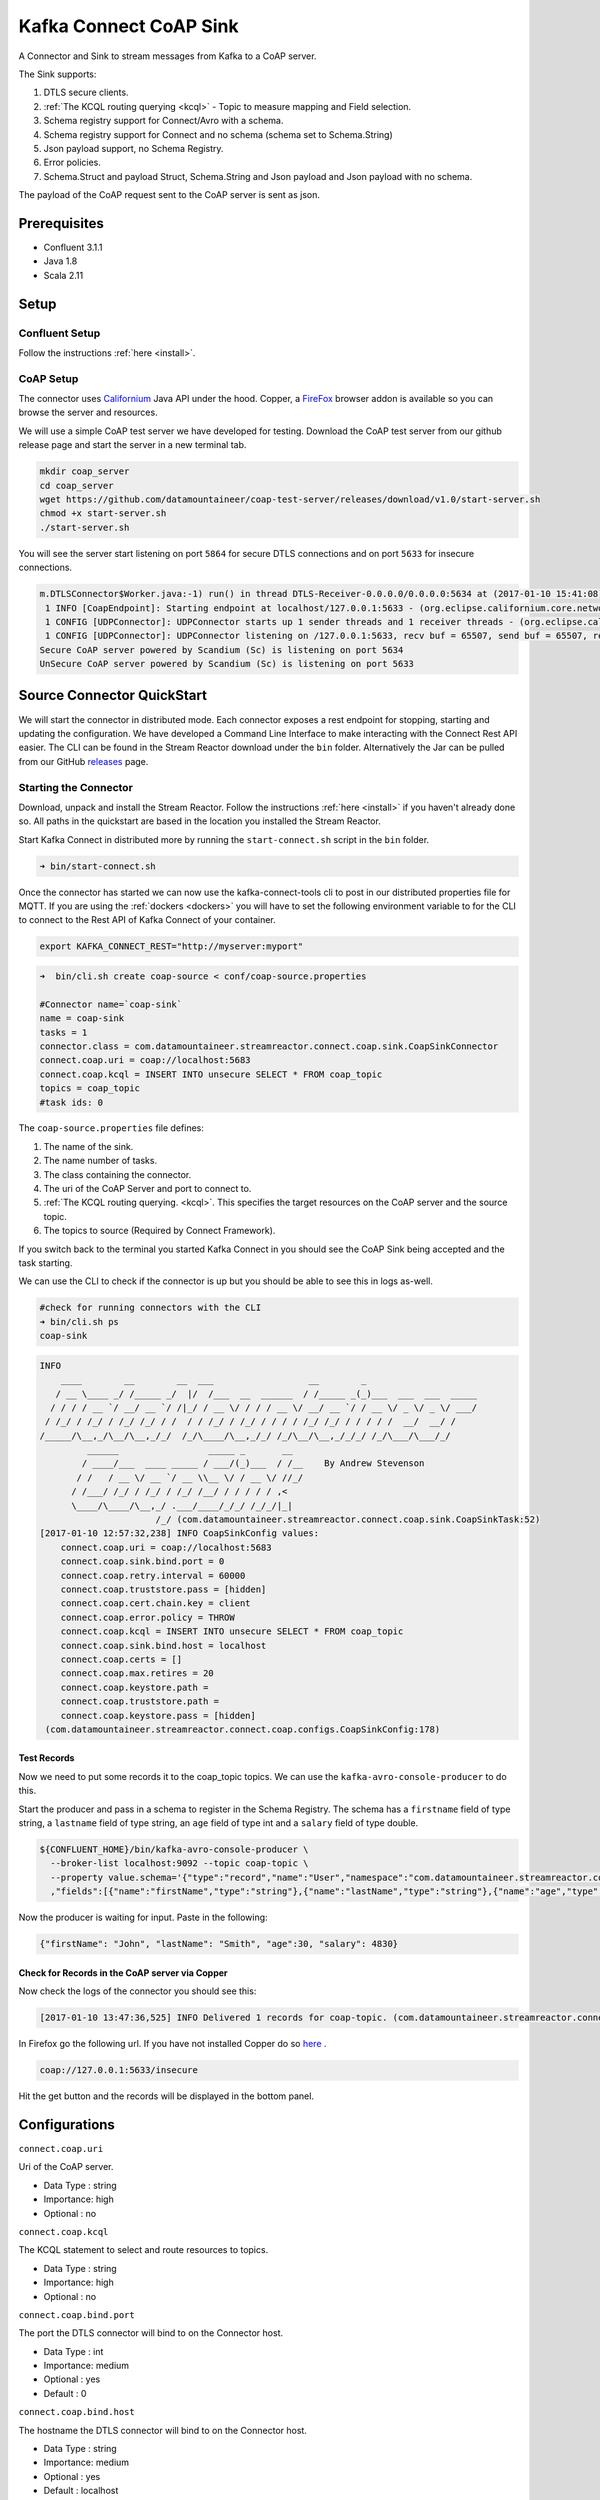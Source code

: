 
Kafka Connect CoAP Sink
=======================

A Connector and Sink to stream messages from Kafka to a CoAP server.

The Sink supports:

1. DTLS secure clients.
2. :ref:`The KCQL routing querying <kcql>` - Topic to measure mapping and Field selection.
3. Schema registry support for Connect/Avro with a schema.
4. Schema registry support for Connect and no schema (schema set to Schema.String)
5. Json payload support, no Schema Registry.
6. Error policies.
7. Schema.Struct and payload Struct, Schema.String and Json payload and Json payload with no schema.

The payload of the CoAP request sent to the CoAP server is sent as json.

Prerequisites
-------------

- Confluent 3.1.1
- Java 1.8
- Scala 2.11

Setup
-----

Confluent Setup
~~~~~~~~~~~~~~~

Follow the instructions :ref:`here <install>`.

CoAP Setup
~~~~~~~~~~

The connector uses `Californium <https://github.com/eclipse/californium>`__ Java API under the hood. Copper, a `FireFox <https://addons.mozilla.org/en-US/firefox/addon/copper-270430/>`__ browser
addon is available so you can browse the server and resources.

We will use a simple CoAP test server we have developed for testing. Download the CoAP test server from our github release page and start
the server in a new terminal tab.

.. sourcecode:: bash

    mkdir coap_server
    cd coap_server
    wget https://github.com/datamountaineer/coap-test-server/releases/download/v1.0/start-server.sh
    chmod +x start-server.sh
    ./start-server.sh

You will see the server start listening on port ``5864`` for secure DTLS connections and on port ``5633`` for insecure connections.

.. sourcecode:: bash

    m.DTLSConnector$Worker.java:-1) run() in thread DTLS-Receiver-0.0.0.0/0.0.0.0:5634 at (2017-01-10 15:41:08)
     1 INFO [CoapEndpoint]: Starting endpoint at localhost/127.0.0.1:5633 - (org.eclipse.californium.core.network.CoapEndpoint.java:192) start() in thread main at (2017-01-10 15:41:08)
     1 CONFIG [UDPConnector]: UDPConnector starts up 1 sender threads and 1 receiver threads - (org.eclipse.californium.elements.UDPConnector.java:261) start() in thread main at (2017-01-10 15:41:08)
     1 CONFIG [UDPConnector]: UDPConnector listening on /127.0.0.1:5633, recv buf = 65507, send buf = 65507, recv packet size = 2048 - (org.eclipse.californium.elements.UDPConnector.java:261) start() in thread main at (2017-01-10 15:41:08)
    Secure CoAP server powered by Scandium (Sc) is listening on port 5634
    UnSecure CoAP server powered by Scandium (Sc) is listening on port 5633


Source Connector QuickStart
---------------------------

We will start the connector in distributed mode. Each connector exposes a rest endpoint for stopping, starting and updating the configuration. We have developed
a Command Line Interface to make interacting with the Connect Rest API easier. The CLI can be found in the Stream Reactor download under
the ``bin`` folder. Alternatively the Jar can be pulled from our GitHub
`releases <https://github.com/datamountaineer/kafka-connect-tools/releases>`__ page.

Starting the Connector
~~~~~~~~~~~~~~~~~~~~~~

Download, unpack and install the Stream Reactor. Follow the instructions :ref:`here <install>` if you haven't already done so.
All paths in the quickstart are based in the location you installed the Stream Reactor.

Start Kafka Connect in distributed more by running the ``start-connect.sh`` script in the ``bin`` folder.

.. sourcecode:: bash

    ➜ bin/start-connect.sh

Once the connector has started we can now use the kafka-connect-tools cli to post in our distributed properties file for MQTT.
If you are using the :ref:`dockers <dockers>` you will have to set the following environment variable to for the CLI to
connect to the Rest API of Kafka Connect of your container.

.. sourcecode:: bash

   export KAFKA_CONNECT_REST="http://myserver:myport"

.. sourcecode:: bash

    ➜  bin/cli.sh create coap-source < conf/coap-source.properties

    #Connector name=`coap-sink`
    name = coap-sink
    tasks = 1
    connector.class = com.datamountaineer.streamreactor.connect.coap.sink.CoapSinkConnector
    connect.coap.uri = coap://localhost:5683
    connect.coap.kcql = INSERT INTO unsecure SELECT * FROM coap_topic
    topics = coap_topic
    #task ids: 0

The ``coap-source.properties`` file defines:

1.  The name of the sink.
2.  The name number of tasks.
3.  The class containing the connector.
4.  The uri of the CoAP Server and port to connect to.
5.  :ref:`The KCQL routing querying. <kcql>`. This specifies the target resources on the CoAP server and the source topic.
6.  The topics to source (Required by Connect Framework).

If you switch back to the terminal you started Kafka Connect in you should see the CoAP Sink being accepted and the
task starting.

We can use the CLI to check if the connector is up but you should be able to see this in logs as-well.

.. sourcecode:: bash

    #check for running connectors with the CLI
    ➜ bin/cli.sh ps
    coap-sink

.. sourcecode:: bash


    INFO
        ____        __        __  ___                  __        _
       / __ \____ _/ /_____ _/  |/  /___  __  ______  / /_____ _(_)___  ___  ___  _____
      / / / / __ `/ __/ __ `/ /|_/ / __ \/ / / / __ \/ __/ __ `/ / __ \/ _ \/ _ \/ ___/
     / /_/ / /_/ / /_/ /_/ / /  / / /_/ / /_/ / / / / /_/ /_/ / / / / /  __/  __/ /
    /_____/\__,_/\__/\__,_/_/  /_/\____/\__,_/_/ /_/\__/\__,_/_/_/ /_/\___/\___/_/
             ______                 _____ _       __
            / ____/___  ____ _____ / ___/(_)___  / /__    By Andrew Stevenson
           / /   / __ \/ __ `/ __ \\__ \/ / __ \/ //_/
          / /___/ /_/ / /_/ / /_/ /__/ / / / / / ,<
          \____/\____/\__,_/ .___/____/_/_/ /_/_/|_|
                          /_/ (com.datamountaineer.streamreactor.connect.coap.sink.CoapSinkTask:52)
    [2017-01-10 12:57:32,238] INFO CoapSinkConfig values:
        connect.coap.uri = coap://localhost:5683
        connect.coap.sink.bind.port = 0
        connect.coap.retry.interval = 60000
        connect.coap.truststore.pass = [hidden]
        connect.coap.cert.chain.key = client
        connect.coap.error.policy = THROW
        connect.coap.kcql = INSERT INTO unsecure SELECT * FROM coap_topic
        connect.coap.sink.bind.host = localhost
        connect.coap.certs = []
        connect.coap.max.retires = 20
        connect.coap.keystore.path =
        connect.coap.truststore.path =
        connect.coap.keystore.pass = [hidden]
     (com.datamountaineer.streamreactor.connect.coap.configs.CoapSinkConfig:178)

Test Records
^^^^^^^^^^^^

Now we need to put some records it to the coap_topic topics. We can use the ``kafka-avro-console-producer`` to do this.

Start the producer and pass in a schema to register in the Schema Registry. The schema has a ``firstname`` field of type
string, a ``lastname`` field of type string, an ``age`` field of type int and a ``salary`` field of type double.

.. sourcecode:: bash

    ${CONFLUENT_HOME}/bin/kafka-avro-console-producer \
      --broker-list localhost:9092 --topic coap-topic \
      --property value.schema='{"type":"record","name":"User","namespace":"com.datamountaineer.streamreactor.connect.rethink"
      ,"fields":[{"name":"firstName","type":"string"},{"name":"lastName","type":"string"},{"name":"age","type":"int"},{"name":"salary","type":"double"}]}'

Now the producer is waiting for input. Paste in the following:

.. sourcecode:: bash

    {"firstName": "John", "lastName": "Smith", "age":30, "salary": 4830}


Check for Records in the CoAP server via Copper
^^^^^^^^^^^^^^^^^^^^^^^^^^^^^^^^^^^^^^^^^^^^^^^

Now check the logs of the connector you should see this:

.. sourcecode:: bash

    [2017-01-10 13:47:36,525] INFO Delivered 1 records for coap-topic. (com.datamountaineer.streamreactor.connect.coap.sink.CoapSinkTask:47)

In Firefox go the following url. If you have not installed Copper do so `here <https://addons.mozilla.org/en-US/firefox/addon/copper-270430/>`__ .

.. sourcecode:: bash

    coap://127.0.0.1:5633/insecure

Hit the get button and the records will be displayed in the bottom panel.

.. figure:: ../images/coap-copper-sink.png
    :alt:




Configurations
--------------

``connect.coap.uri``

Uri of the CoAP server.

* Data Type : string
* Importance: high
* Optional  : no

``connect.coap.kcql``

The KCQL statement to select and route resources to topics.

* Data Type : string
* Importance: high
* Optional  : no

``connect.coap.bind.port``

The port the DTLS connector will bind to on the Connector host.

* Data Type : int
* Importance: medium
* Optional  : yes
* Default   : 0

``connect.coap.bind.host``

The hostname the DTLS connector will bind to on the Connector host.

* Data Type : string
* Importance: medium
* Optional  : yes
* Default   : localhost

``connect.coap.keystore.pass``

The password of the key store

* Data Type : string
* Importance: medium
* Optional  : yes
* Default   : rootPass

``connect.coap.keystore.path``

The path to the keystore.

* Data Type : string
* Importance: medium
* Optional  : yes
* Default   :


``connect.coap.truststore.pass``

The password of the trust store

* Data Type : string
* Importance: medium
* Optional  : yes
* Default   : rootPass

``connect.coap.truststore.path``

The path to the truststore.

* Data Type : string
* Importance: medium
* Optional  : yes
* Default   :

``connect.coap.certs``

The certificates to load from the trust store.

* Data Type : list
* Importance: medium
* Optional  : yes
* Default   :

``connect.coap.cert.chain.key``

The key to use to get the certificate chain.

* Data Type : string
* Importance: medium
* Optional  : yes
* Default   : client

``connect.coap.error.policy``

Specifies the action to be taken if an error occurs while inserting the data.

There are three available options, **noop**, the error is swallowed, **throw**, the error is allowed to propagate and retry.
For **retry** the Kafka message is redelivered up to a maximum number of times specified by the ``connect.coap.max.retries``
option. The ``connect.coap.retry.interval`` option specifies the interval between retries.

The errors will be logged automatically.

* Type: string
* Importance: medium
* Optional: yes
* Default: RETRY

``connect.coap.max.retries``

The maximum number of times a message is retried. Only valid when the ``connect.coap.error.policy`` is set to ``retry``.

* Type: string
* Importance: high
* Optional: yes
* Default: 10


``connect.coap.retry.interval``

The interval, in milliseconds between retries if the Sink is using ``connect.coap.error.policy`` set to **RETRY**.

* Type: int
* Importance: medium
* Optional: yes
* Default : 60000 (1 minute)

